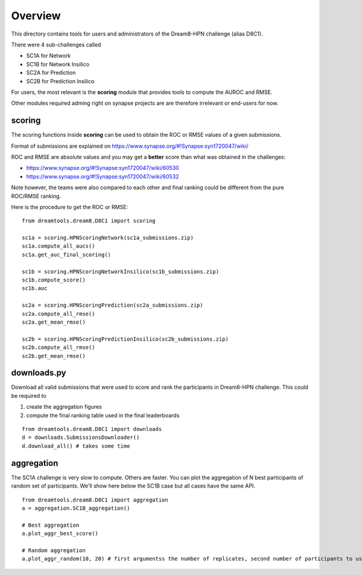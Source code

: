Overview
===========

This directory contains tools for users and administrators of the Dream8-HPN challenge (alias D8C1).

There were 4 sub-challenges called 

* SC1A for Network
* SC1B for Network Insilico
* SC2A for Prediction
* SC2B for Prediction Insilico

For users, the most relevant is the **scoring** module that provides tools to compute the AUROC and RMSE.


Other modules required adming right on synapse projects are are therefore irrelevant or end-users for now.


scoring
-----------

The scoring functions inside **scoring** can be used to obtain the ROC or RMSE
values of a given submissions.

Format of submissions are explained on https://www.synapse.org/#!Synapse:syn1720047/wiki/

ROC and RMSE are absolute values and you may get a **better** score than what
was obtained in the challenges:

- https://www.synapse.org/#!Synapse:syn1720047/wiki/60530
- https://www.synapse.org/#!Synapse:syn1720047/wiki/60532

Note however, the teams were also compared to each other and final ranking could
be different from the pure ROC/RMSE ranking.

Here is the procedure to get the ROC or RMSE::


    from dreamtools.dream8.D8C1 import scoring

    sc1a = scoring.HPNScoringNetwork(sc1a_submissions.zip)
    sc1a.compute_all_aucs()
    sc1a.get_auc_final_scoring()

    sc1b = scoring.HPNScoringNetworkInsilico(sc1b_submissions.zip)
    sc1b.compute_score()
    sc1b.auc

    sc2a = scoring.HPNScoringPrediction(sc2a_submissions.zip)
    sc2a.compute_all_rmse()
    sc2a.get_mean_rmse()

    sc2b = scoring.HPNScoringPredictionInsilico(sc2b_submissions.zip)
    sc2b.compute_all_rmse()
    sc2b.get_mean_rmse()


downloads.py 
----------------

Download all valid submissions that were used to score and rank the participants
in Dream8-HPN challenge. This could be required to 

#. create the aggregation figures
#. compute the final ranking table used in the final leaderboards

::

    from dreamtools.dream8.D8C1 import downloads
    d = downloads.SubmissionsDownloader()
    d.download_all() # takes some time

aggregation
-------------

The SC1A challenge is very slow to compute. Others are faster. You can plot the aggregation of N best participants
of random set of participants. We'll show here below the SC1B case but all cases have the same API.

:: 

    from dreamtools.dream8.D8C1 import aggregation
    a = aggregation.SC1B_aggregation()
    
    # Best aggregation
    a.plot_aggr_best_score()
    
    # Random aggregation
    a.plot_aggr_random(10, 20) # first argumentss the number of replicates, second number of participants to use

    
.. figure:: sc1a_aggregation.png
    
.. figure:: sc1b_aggregation.png
    
